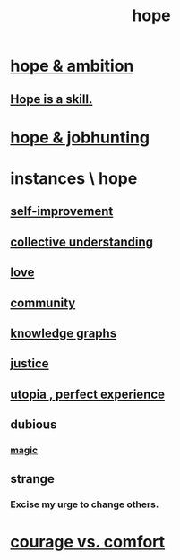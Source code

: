 :PROPERTIES:
:ID:       55a3533c-da70-445b-bd9a-0b950f52b85d
:END:
#+title: hope
* [[id:99d42cca-e03f-4d44-b383-4cf5107bfeff][hope & ambition]]
** [[id:b29b28ac-ab9a-4aac-b002-5a8991855adb][Hope is a skill.]]
* [[id:3fc5e1c7-4539-4861-bb5c-de055da413eb][hope & jobhunting]]
* instances \ hope
  :PROPERTIES:
  :ID:       3459fbda-0e97-4c14-9f0a-9b507d1e759c
  :END:
** [[id:a7404dc2-004e-43d5-b8c6-862601cd2c03][self-improvement]]
** [[id:c3d3f28c-5892-4deb-86dd-e8f490a24b1d][collective understanding]]
** [[id:a4897164-eb28-4c26-8f26-c8ac98f2db16][love]]
** [[id:4e748426-9ff0-4e7b-8192-b582a2ae7f95][community]]
** [[id:2ffe190d-718d-4f71-af97-5214ef091045][knowledge graphs]]
** [[id:0a6dcf44-6c2c-432a-90a7-babfbb3e0b7d][justice]]
** [[id:682c092d-0e94-4095-b03f-dae9aa245619][utopia , perfect experience]]
** dubious
*** [[id:18f5276c-8d23-4aea-be2b-ef364772d448][magic]]
** strange
*** Excise my urge to change others.
    :PROPERTIES:
    :ID:       c238024d-5dfc-4df3-aae1-acef3d8b90bd
    :END:
* [[id:f532dbb0-3a30-4692-b657-2213898787e8][courage vs. comfort]]
